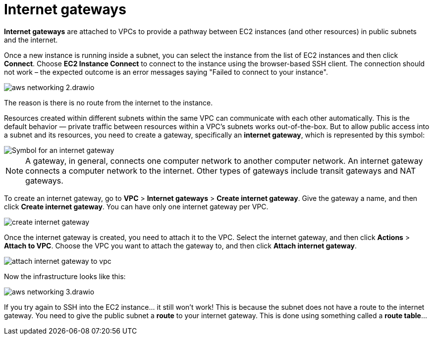 = Internet gateways

*Internet gateways* are attached to VPCs to provide a pathway between EC2 instances (and other resources) in public subnets and the internet.

Once a new instance is running inside a subnet, you can select the instance from the list of EC2 instances and then click *Connect*. Choose *EC2 Instance Connect* to connect to the instance using the browser-based SSH client. The connection should not work – the expected outcome is an error messages saying "Failed to connect to your instance".

image::../_/aws-networking-2.drawio.svg[]

The reason is there is no route from the internet to the instance.

Resources created within different subnets within the same VPC can communicate with each other automatically. This is the default behavior — private traffic between resources within a VPC's subnets works out-of-the-box. But to allow public access into a subnet and its resources, you need to create a gateway, specifically an *internet gateway*, which is represented by this symbol:

image::../_/internet-gateway.png[Symbol for an internet gateway]

[NOTE]
======
A gateway, in general, connects one computer network to another computer network. An internet gateway connects a computer network to the internet. Other types of gateways include transit gateways and NAT gateways.
======

To create an internet gateway, go to *VPC* > *Internet gateways* > *Create internet gateway*. Give the gateway a name, and then click *Create internet gateway*. You can have only one internet gateway per VPC.

image::../_/create-internet-gateway.png[]

Once the internet gateway is created, you need to attach it to the VPC. Select the internet gateway, and then click *Actions* > *Attach to VPC*. Choose the VPC you want to attach the gateway to, and then click *Attach internet gateway*.

image::../_/attach-internet-gateway-to-vpc.png[]

Now the infrastructure looks like this:

image::../_/aws-networking-3.drawio.svg[]

If you try again to SSH into the EC2 instance… it still won't work! This is because the subnet does not have a route to the internet gateway. You need to give the public subnet a *route* to your internet gateway. This is done using something called a *route table*…

